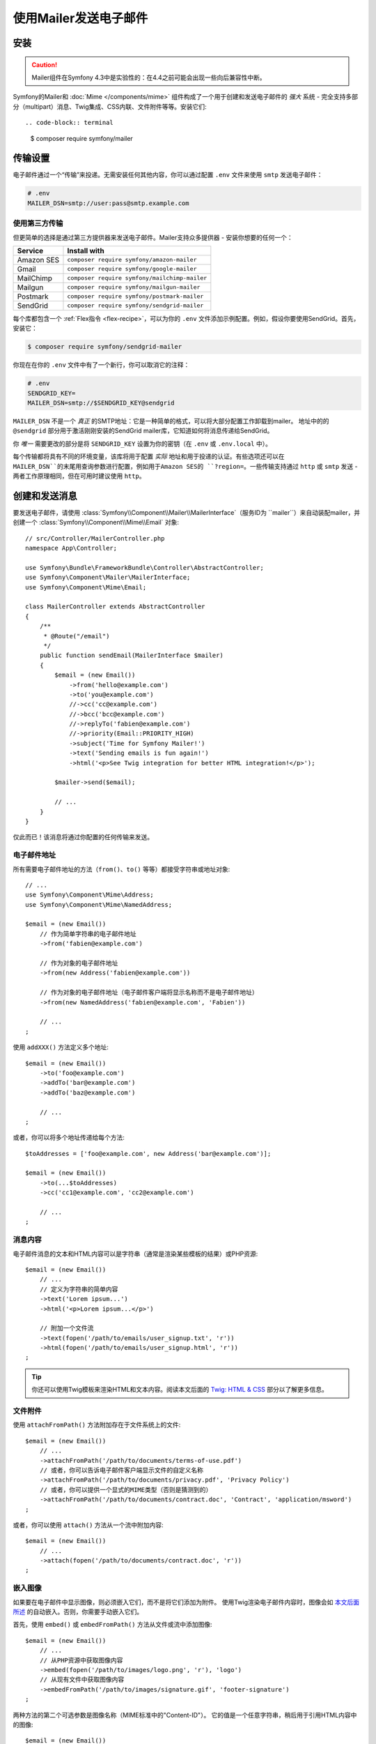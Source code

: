使用Mailer发送电子邮件
==========================

.. versionadded:: 4.3

    Symfony 4.3中添加了Mailer组件，它目前是实验性质的。之前的解决方案 -
    :doc:`Swift Mailer</email>` - 仍然有效。

安装
------------

.. caution::

    Mailer组件在Symfony 4.3中是实验性的：在4.4之前可能会出现一些向后兼容性中断。

Symfony的Mailer和 :doc:`Mime </components/mime>` 组件构成了一个用于创建和发送电子邮件的
*强大* 系统 - 完全支持多部分（multipart）消息、Twig集成、CSS内联、文件附件等等。安装它们::

.. code-block:: terminal

    $ composer require symfony/mailer

传输设置
---------------

电子邮件通过一个“传输”来投递。无需安装任何其他内容，你可以通过配置 ``.env``
文件来使用 ``smtp`` 发送电子邮件：

.. code-block:: bash

    # .env
    MAILER_DSN=smtp://user:pass@smtp.example.com

使用第三方传输
~~~~~~~~~~~~~~~~~~~~~~~~~~~

但更简单的选择是通过第三方提供器来发送电子邮件。Mailer支持众多提供器 - 安装你想要的任何一个：

==================  =============================================
Service             Install with
==================  =============================================
Amazon SES          ``composer require symfony/amazon-mailer``
Gmail               ``composer require symfony/google-mailer``
MailChimp           ``composer require symfony/mailchimp-mailer``
Mailgun             ``composer require symfony/mailgun-mailer``
Postmark            ``composer require symfony/postmark-mailer``
SendGrid            ``composer require symfony/sendgrid-mailer``
==================  =============================================

每个库都包含一个 :ref:`Flex指令 <flex-recipe>`，可以为你的 ``.env``
文件添加示例配置。例如，假设你要使用SendGrid。首先，安装它：

.. code-block:: terminal

    $ composer require symfony/sendgrid-mailer

你现在在你的 ``.env`` 文件中有了一个新行，你可以取消它的注释：

.. code-block:: bash

    # .env
    SENDGRID_KEY=
    MAILER_DSN=smtp://$SENDGRID_KEY@sendgrid

``MAILER_DSN`` 不是一个 *真正* 的SMTP地址：它是一种简单的格式，可以将大部分配置工作卸载到mailer。
地址中的的 ``@sendgrid`` 部分用于激活刚刚安装的SendGrid mailer库，它知道如何将消息传递给SendGrid。

你 *唯一* 需要更改的部分是将 ``SENDGRID_KEY`` 设置为你的密钥（在 ``.env`` 或 ``.env.local`` 中）。

每个传输都将具有不同的环境变量，该库将用于配置 *实际* 地址和用于投递的认证。有些选项还可以在
``MAILER_DSN``的末尾用查询参数进行配置，例如用于Amazon SES的 ``?region=``。一些传输支持通过
``http`` 或 ``smtp`` 发送 - 两者工作原理相同，但在可用时建议使用 ``http``。

创建和发送消息
---------------------------

要发送电子邮件，请使用 :class:`Symfony\\Component\\Mailer\\MailerInterface`（服务ID为
``mailer``）来自动装配mailer，并创建一个 :class:`Symfony\\Component\\Mime\\Email` 对象::

    // src/Controller/MailerController.php
    namespace App\Controller;

    use Symfony\Bundle\FrameworkBundle\Controller\AbstractController;
    use Symfony\Component\Mailer\MailerInterface;
    use Symfony\Component\Mime\Email;

    class MailerController extends AbstractController
    {
        /**
         * @Route("/email")
         */
        public function sendEmail(MailerInterface $mailer)
        {
            $email = (new Email())
                ->from('hello@example.com')
                ->to('you@example.com')
                //->cc('cc@example.com')
                //->bcc('bcc@example.com')
                //->replyTo('fabien@example.com')
                //->priority(Email::PRIORITY_HIGH)
                ->subject('Time for Symfony Mailer!')
                ->text('Sending emails is fun again!')
                ->html('<p>See Twig integration for better HTML integration!</p>');

            $mailer->send($email);

            // ...
        }
    }

仅此而已！该消息将通过你配置的任何传输来发送。

电子邮件地址
~~~~~~~~~~~~~~~

所有需要电子邮件地址的方法（``from()``、``to()`` 等等）都接受字符串或地址对象::

    // ...
    use Symfony\Component\Mime\Address;
    use Symfony\Component\Mime\NamedAddress;

    $email = (new Email())
        // 作为简单字符串的电子邮件地址
        ->from('fabien@example.com')

        // 作为对象的电子邮件地址
        ->from(new Address('fabien@example.com'))

        // 作为对象的电子邮件地址（电子邮件客户端将显示名称而不是电子邮件地址）
        ->from(new NamedAddress('fabien@example.com', 'Fabien'))

        // ...
    ;

使用 ``addXXX()`` 方法定义多个地址::

    $email = (new Email())
        ->to('foo@example.com')
        ->addTo('bar@example.com')
        ->addTo('baz@example.com')

        // ...
    ;

或者，你可以将多个地址传递给每个方法::

    $toAddresses = ['foo@example.com', new Address('bar@example.com')];

    $email = (new Email())
        ->to(...$toAddresses)
        ->cc('cc1@example.com', 'cc2@example.com')

        // ...
    ;

消息内容
~~~~~~~~~~~~~~~~

电子邮件消息的文本和HTML内容可以是字符串（通常是渲染某些模板的结果）或PHP资源::

    $email = (new Email())
        // ...
        // 定义为字符串的简单内容
        ->text('Lorem ipsum...')
        ->html('<p>Lorem ipsum...</p>')

        // 附加一个文件流
        ->text(fopen('/path/to/emails/user_signup.txt', 'r'))
        ->html(fopen('/path/to/emails/user_signup.html', 'r'))
    ;

.. tip::

    你还可以使用Twig模板来渲染HTML和文本内容。阅读本文后面的 `Twig: HTML & CSS`_
    部分以了解更多信息。

文件附件
~~~~~~~~~~~~~~~~

使用 ``attachFromPath()`` 方法附加存在于文件系统上的文件::

    $email = (new Email())
        // ...
        ->attachFromPath('/path/to/documents/terms-of-use.pdf')
        // 或者，你可以告诉电子邮件客户端显示文件的自定义名称
        ->attachFromPath('/path/to/documents/privacy.pdf', 'Privacy Policy')
        // 或者，你可以提供一个显式的MIME类型（否则是猜测到的）
        ->attachFromPath('/path/to/documents/contract.doc', 'Contract', 'application/msword')
    ;

或者，你可以使用 ``attach()`` 方法从一个流中附加内容::

    $email = (new Email())
        // ...
        ->attach(fopen('/path/to/documents/contract.doc', 'r'))
    ;

嵌入图像
~~~~~~~~~~~~~~~~

如果要在电子邮件中显示图像，则必须嵌入它们，而不是将它们添加为附件。
使用Twig渲染电子邮件内容时，图像会如 `本文后面所述 <Embedding Images>`_
的自动嵌入。否则，你需要手动嵌入它们。

首先，使用 ``embed()`` 或 ``embedFromPath()`` 方法从文件或流中添加图像::

    $email = (new Email())
        // ...
        // 从PHP资源中获取图像内容
        ->embed(fopen('/path/to/images/logo.png', 'r'), 'logo')
        // 从现有文件中获取图像内容
        ->embedFromPath('/path/to/images/signature.gif', 'footer-signature')
    ;

两种方法的第二个可选参数是图像名称（MIME标准中的"Content-ID"）。
它的值是一个任意字符串，稍后用于引用HTML内容中的图像::

    $email = (new Email())
        // ...
        ->embed(fopen('/path/to/images/logo.png', 'r'), 'logo')
        ->embedFromPath('/path/to/images/signature.gif', 'footer-signature')
        // 使用 'cid:' + "image embed name" 语法引用图像
        ->html('<img src="cid:logo"> ... <img src="cid:footer-signature"> ...')
    ;

来自地址的全局
Global from Address
-------------------

你可以创建一个事件订阅器来自动设置地址，而不是 *每次* 创建新电子邮件时调用 ``->from()``::

    // src/EventListener/MailerFromListener.php
    namespace App\EventListener;

    use Symfony\Component\EventDispatcher\EventSubscriberInterface;
    use Symfony\Component\Mailer\Event\MessageEvent;
    use Symfony\Component\Mime\Email;

    class MailerFromListener implements EventSubscriberInterface
    {
        public function onMessageSend(MessageEvent $event)
        {
            $message = $event->getMessage();

            // 确保它是Email对象
            if (!$message instanceof Email) {
                return;
            }

            // 始终设置发件人地址
            $message->from('fabien@example.com');
        }

        public static function getSubscribedEvents()
        {
            return [MessageEvent::class => 'onMessageSend'];
        }
    }

.. _mailer-twig:

Twig: HTML & CSS
----------------

Mime组件与 :doc:`Twig模板引擎 </templating>` 集成，以提供CSS样式内联等高级功能，
并支持HTML/CSS框架以创建复杂的HTML电子邮件。首先，确保安装了Twig：

.. code-block:: terminal

    $ composer require symfony/twig-bundle

HTML内容
~~~~~~~~~~~~

要使用Twig定义电子邮件的内容，请使用 :class:`Symfony\\Bridge\\Twig\\Mime\\TemplatedEmail`
类。此类扩展了普通的 :class:`Symfony\\Component\\Mime\\Email` 类，但为Twig模板添加了一些新方法::

    use Symfony\Bridge\Twig\Mime\TemplatedEmail;

    $email = (new TemplatedEmail())
        ->from('fabien@example.com')
        ->to(new NamedAddress('ryan@example.com', 'Ryan'))
        ->subject('Thanks for signing up!')

        // 要渲染的Twig模板的路径
        ->htmlTemplate('emails/signup.html.twig')

        // 将变量（名称 => 值）传递到模板
        ->context([
            'expiration_date' => new \DateTime('+7 days'),
            'username' => 'foo',
        ])
    ;

然后，创建模板：

.. code-block:: html+twig

    {# templates/emails/signup.html.twig #}
    <h1>Welcome {{ email.toName }}!</h1>

    <p>
        You signed up as {{ username }} the following email:
    </p>
    <p><code>{{ email.to[0].address }}</code></p>

    <p>
        <a href="#">Click here to activate your account</a>
        (this link is valid until {{ expiration_date|date('F jS') }})
    </p>

Twig模板可以访问 ``TemplatedEmail`` 类的 ``context()``
方法中传递的任何参数，也可以访问一个名为 ``email`` 的特殊变量，它是一个
:class:`Symfony\\Bridge\\Twig\\Mime\\WrappedTemplatedEmail` 实例。

文本内容
~~~~~~~~~~~~

当未明确定义 ``TemplatedEmail`` 的文本内容时，mailer将通过将HTML内容转换为文本来自动生成它。
如果你在应用中安装了 `league/html-to-markdown`_
，则会使用它将HTML转换为Markdown（因此文本电子邮件具有一些视觉吸引力）。
否则，它会将 :phpfunction:`strip_tags` PHP函数应用于原始的HTML内容。

如果你想自己定义文本内容，请使用前面部分介绍的 ``text()`` 方法或 ``TemplatedEmail``
类提供的 ``textTemplate()`` 方法：

.. code-block:: diff

    + use Symfony\Bridge\Twig\Mime\TemplatedEmail;

    $email = (new TemplatedEmail())
        // ...

        ->htmlTemplate('emails/signup.html.twig')
    +     ->textTemplate('emails/signup.txt.twig')
        // ...
    ;

嵌入图像
~~~~~~~~~~~~~~~~

使用Twig渲染电子邮件内容时，你可以像往常一样引用图像文件，而不是使用前面部分解释的
``<img src="cid: ...">`` 语法来处理。首先，为了简化操作，定义一个名为``images``
的Twig命名空间，该命名空间指向存储图像的任何目录：

.. code-block:: yaml

    # config/packages/twig.yaml
    twig:
        # ...

        paths:
            # 把这个指向你的图像所在的地方
            '%kernel.project_dir%/assets/images': images

现在，使用特殊的 ``email.image()`` Twig辅助函数将图像嵌入到电子邮件内容中：

.. code-block:: html+twig

    {# '@images/' 引用前面定义的Twig命名空间 #}
    <img src="{{ email.image('@images/logo.png') }}" alt="Logo">

    <h1>Welcome {{ email.toName }}!</h1>
    {# ... #}

.. _mailer-inline-css:

内联CSS样式
~~~~~~~~~~~~~~~~~~~

设计电子邮件的HTML内容与设计普通HTML页面有很大不同。
首先，大多数电子邮件客户端仅支持所有CSS功能的子集。此外，Gmail等流行的电子邮件客户端不支持在
``<style> ... </style>`` 节点内部定义样式，所以你必须内联所有CSS样式。

CSS内联意味着每个HTML标签都必须用其所有的CSS样式定义一个 ``style``
属性。这会使你的CSS管理变得一团糟。这就是为什么Twig提供了一个
``CssInlinerExtension``，它可以自动为你完成所有事情。安装它：

.. code-block:: terminal

    $ composer require twig/cssinliner-extension

扩展会自动启用。要使用它，请使用 ``inline_css`` 过滤器封装整个模板：

.. code-block:: html+twig

    {% apply inline_css %}
        <style>
            {# 这里，像往常一样定义你的CSS样式 #}
            h1 {
                color: #333;
            }
        </style>

        <h1>Welcome {{ email.toName }}!</h1>
        {# ... #}
    {% endapply %}

使用外部CSS文件
........................

你还可以在外部文件中定义CSS样式，并将它们作为参数传递给过滤器：

.. code-block:: html+twig

    {% apply inline_css(source('@css/email.css')) %}
        <h1>Welcome {{ username }}!</h1>
        {# ... #}
    {% endapply %}

你可以给 ``inline_css()``
传递无限数量的参数来加载多个CSS文件。要使此示例起作用，你还需要定义一个名为 ``css``
的新Twig命名空间，该命名空间指向 ``email.css`` 所在的目录：

.. _mailer-css-namespace:

.. code-block:: yaml

    # config/packages/twig.yaml
    twig:
        # ...

        paths:
            # point this wherever your css files live
            '%kernel.project_dir%/assets/css': css

.. _mailer-markdown:

渲染Markdown内容
~~~~~~~~~~~~~~~~~~~~~~~~~~

Twig提供了另一个名为 ``MarkdownExtension`` 的扩展，它允许你使用 `Markdown语法`_
来定义电子邮件内容。要使用此功能，请安装该扩展和一个Markdown转换库（该扩展与多个常用库兼容）：

.. code-block:: terminal

    # 除了 league/commonmark，你还可以使用 erusev/parsedown 或 michelf/php-markdown
    $ composer require twig/markdown-extension league/commonmark

该扩展添加了一个 ``markdown`` 过滤器，你可以使用该过滤器将部分或整个电子邮件内容从Markdown转换为HTML：

.. code-block:: twig

    {% apply markdown %}
        Welcome {{ email.toName }}!
        ===========================

        You signed up to our site using the following email:
        `{{ email.to[0].address }}`

        [Click here to activate your account]({{ url('...') }})
    {% endapply %}

.. _mailer-inky:

Inky电子邮件模板语言
~~~~~~~~~~~~~~~~~~~~~~~~~~~~~~

在每个电子邮件客户端上创建设计精美的电子邮件非常复杂，因此有专门的HTML/CSS框架。
最受欢迎的框架之一叫做 `Inky`_。它基于一些简单标签定义了一种语法，这些标签稍后会转换为发送给用户的真实HTML代码：

.. code-block:: html

    <!-- Inky语法的简单示例 -->
    <container>
        <row>
            <columns>This is a column.</columns>
        </row>
    </container>

Twig通过 ``InkyExtension`` 扩展提供与Inky的集成。首先，在你的应用中安装该扩展：

.. code-block:: terminal

    $ composer require twig/inky-extension

该扩展添加了一个 ``inky`` 过滤器，可用于将部分或整个电子邮件内容从Inky转换为HTML：

.. code-block:: html+twig

    {% apply inky %}
        <container>
            <row class="header">
                <columns>
                    <spacer size="16"></spacer>
                    <h1 class="text-center">Welcome {{ email.toName }}!</h1>
                </columns>

                {# ... #}
            </row>
        </container>
    {% endapply %}

你可以组合使用所有过滤器以创建复杂的电子邮件：

.. code-block:: twig

    {% apply inky|inline_css(source('@css/foundation-emails.css')) %}
        {# ... #}
    {% endapply %}

这里使用了我们之前创建的 :ref:`css Twig命名空间 <mailer-css-namespace>`。
例如，你可以直接从GitHub `下载foundation-emails.css文件`_ 并将其保存在 ``assets/css``。

异步发送消息
----------------------

当你调用 ``$mailer->send($email)`` 时，电子邮件会立即发送到传输。要提高性能，你可以利用
:doc:`Messenger </messenger>` 以稍后通过Messenger传输来发送消息。

首先，遵循 :doc:`Messenger </messenger>` 文档并配置传输。设置完所有内容后，当你调用时
``$mailer->send()`` 时，:class:`Symfony\\Component\\Mailer\\Messenger\\SendEmailMessage`
消息将通过默认消息总线（``messenger.default_bus``）调度。假设你有一个称为
``async`` 的传输，那么你可以在那里路由消息：

.. configuration-block::

    .. code-block:: yaml

        # config/packages/messenger.yaml
        framework:
            messenger:
                transports:
                    async: "%env(MESSENGER_TRANSPORT_DSN)%"

                routing:
                    'Symfony\Component\Mailer\Messenger\SendEmailMessage':  async

    .. code-block:: xml

        <!-- config/packages/messenger.xml -->
        <?xml version="1.0" encoding="UTF-8" ?>
        <container xmlns="http://symfony.com/schema/dic/services"
            xmlns:xsi="http://www.w3.org/2001/XMLSchema-instance"
            xmlns:framework="http://symfony.com/schema/dic/symfony"
            xsi:schemaLocation="http://symfony.com/schema/dic/services
                https://symfony.com/schema/dic/services/services-1.0.xsd
                http://symfony.com/schema/dic/symfony
                https://symfony.com/schema/dic/symfony/symfony-1.0.xsd">

            <framework:config>
                <framework:messenger>
                    <framework:routing message-class="Symfony\Component\Mailer\Messenger\SendEmailMessage">
                        <framework:sender service="async"/>
                    </framework:routing>
                </framework:messenger>
            </framework:config>
        </container>

    .. code-block:: php

        // config/packages/messenger.php
        $container->loadFromExtension('framework', [
            'messenger' => [
                'routing' => [
                    'Symfony\Component\Mailer\Messenger\SendEmailMessage' => 'async',
                ],
            ],
        ]);

得益于这一点，消息将被发送到传输以便稍后处理，而不是立即投递（请参阅 :ref:`messenger-worker`）。

开发和调试
-----------------------

禁用投递
~~~~~~~~~~~~~~~~~~

在开发（或测试）时，你可能希望完全禁用消息投递。你可以通过强制Mailer仅在 ``dev``
环境中使用 ``NullTransport`` 来实现此目的：

.. code-block:: yaml

    # config/packages/dev/mailer.yaml
    framework:
        mailer:
            dsn: 'smtp://null'

.. note::

    如果你使用Messenger并路由到了一个传输，则该消息 *仍会* 发送到该传输。

始终发送到同一地址
~~~~~~~~~~~~~~~~~~~~~~~~~~~~~~~

除了完全禁用投递，你可能希望始终将电子邮件发送到特定地址而不是 *真实*
地址。要做到这一点，你可以利用 ``EnvelopeListener`` 的优势，并只针对 ``dev`` 环境注册它：

.. code-block:: yaml

    # config/services_dev.yaml
    services:
        mailer.dev.set_recipients:
            class: Symfony\Component\Mailer\EventListener\EnvelopeListener
            tags: ['kernel.event_subscriber']
            arguments:
                $sender: null
                $recipients: ['youremail@example.com']

.. _`下载foundation-emails.css文件`: https://github.com/zurb/foundation-emails/blob/develop/dist/foundation-emails.css
.. _`league/html-to-markdown`: https://github.com/thephpleague/html-to-markdown
.. _`Markdown语法`: https://commonmark.org/
.. _`Inky`: https://foundation.zurb.com/emails.html
